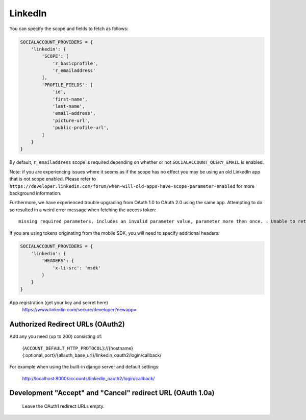 LinkedIn
--------

You can specify the scope and fields to fetch as follows:

.. code-block:: python

    SOCIALACCOUNT_PROVIDERS = {
        'linkedin': {
            'SCOPE': [
                'r_basicprofile',
                'r_emailaddress'
            ],
            'PROFILE_FIELDS': [
                'id',
                'first-name',
                'last-name',
                'email-address',
                'picture-url',
                'public-profile-url',
            ]
        }
    }

By default, ``r_emailaddress`` scope is required depending on whether or
not ``SOCIALACCOUNT_QUERY_EMAIL`` is enabled.

Note: if you are experiencing issues where it seems as if the scope has no
effect you may be using an old LinkedIn app that is not scope enabled.
Please refer to
``https://developer.linkedin.com/forum/when-will-old-apps-have-scope-parameter-enabled``
for more background information.

Furthermore, we have experienced trouble upgrading from OAuth 1.0 to OAuth 2.0
using the same app. Attempting to do so resulted in a weird error message when
fetching the access token::

    missing required parameters, includes an invalid parameter value, parameter more then once. : Unable to retrieve access token : authorization code not found

If you are using tokens originating from the mobile SDK, you will need to specify
additional headers:

.. code-block:: python

    SOCIALACCOUNT_PROVIDERS = {
        'linkedin': {
            'HEADERS': {
                'x-li-src': 'msdk'
            }
        }
    }

App registration (get your key and secret here)
    https://www.linkedin.com/secure/developer?newapp=

Authorized Redirect URLs (OAuth2)
*********************************
Add any you need (up to 200) consisting of:

    {``ACCOUNT_DEFAULT_HTTP_PROTOCOL``}://{hostname}{:optional_port}/{allauth_base_url}/linkedin_oauth2/login/callback/

For example when using the built-in django server and default settings:

    http://localhost:8000/accounts/linkedin_oauth2/login/callback/


Development "Accept" and "Cancel" redirect URL (OAuth 1.0a)
***********************************************************
    Leave the OAuth1 redirect URLs empty.
